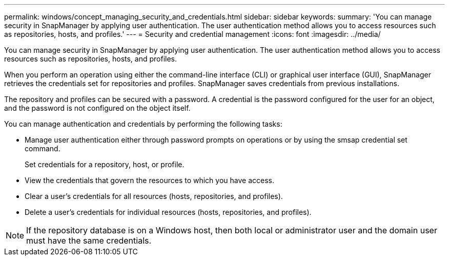 ---
permalink: windows/concept_managing_security_and_credentials.html
sidebar: sidebar
keywords: 
summary: 'You can manage security in SnapManager by applying user authentication. The user authentication method allows you to access resources such as repositories, hosts, and profiles.'
---
= Security and credential management
:icons: font
:imagesdir: ../media/

[.lead]
You can manage security in SnapManager by applying user authentication. The user authentication method allows you to access resources such as repositories, hosts, and profiles.

When you perform an operation using either the command-line interface (CLI) or graphical user interface (GUI), SnapManager retrieves the credentials set for repositories and profiles. SnapManager saves credentials from previous installations.

The repository and profiles can be secured with a password. A credential is the password configured for the user for an object, and the password is not configured on the object itself.

You can manage authentication and credentials by performing the following tasks:

* Manage user authentication either through password prompts on operations or by using the smsap credential set command.
+
Set credentials for a repository, host, or profile.

* View the credentials that govern the resources to which you have access.
* Clear a user's credentials for all resources (hosts, repositories, and profiles).
* Delete a user's credentials for individual resources (hosts, repositories, and profiles).

NOTE: If the repository database is on a Windows host, then both local or administrator user and the domain user must have the same credentials.
